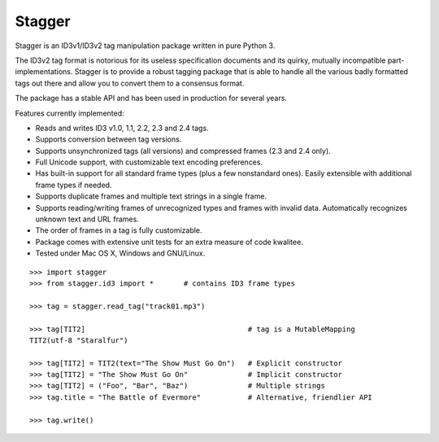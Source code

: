 Stagger
=======

.. image:: https://travis-ci.org/lorentey/stagger.svg?branch=master
    :target: https://travis-ci.org/lorentey/stagger

Stagger is an ID3v1/ID3v2 tag manipulation package written in pure Python 3.

The ID3v2 tag format is notorious for its useless specification documents and its quirky, mutually incompatible part-implementations. Stagger is to provide a robust tagging package that is able to handle all the various badly formatted tags out there and allow you to convert them to a consensus format.

The package has a stable API and has been used in production for several years.

Features currently implemented:

- Reads and writes ID3 v1.0, 1.1, 2.2, 2.3 and 2.4 tags.
- Supports conversion between tag versions.
- Supports unsynchronized tags (all versions) and compressed frames (2.3 and 2.4 only).
- Full Unicode support, with customizable text encoding preferences.
- Has built-in support for all standard frame types (plus a few nonstandard ones). Easily extensible with additional frame types if needed.
- Supports duplicate frames and multiple text strings in a single frame.
- Supports reading/writing frames of unrecognized types and frames with invalid data. Automatically recognizes unknown text and URL frames.
- The order of frames in a tag is fully customizable.
- Package comes with extensive unit tests for an extra measure of code kwalitee.
- Tested under Mac OS X, Windows and GNU/Linux.

::

    >>> import stagger
    >>> from stagger.id3 import *       # contains ID3 frame types
    
    >>> tag = stagger.read_tag("track01.mp3")          
    
    >>> tag[TIT2]                                      # tag is a MutableMapping
    TIT2(utf-8 "Staralfur")
    
    >>> tag[TIT2] = TIT2(text="The Show Must Go On")   # Explicit constructor
    >>> tag[TIT2] = "The Show Must Go On"              # Implicit constructor
    >>> tag[TIT2] = ("Foo", "Bar", "Baz")              # Multiple strings
    >>> tag.title = "The Battle of Evermore"           # Alternative, friendlier API
    
    >>> tag.write()
